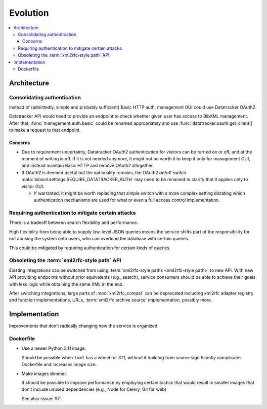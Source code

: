 =========
Evolution
=========

.. contents::
   :local:


Architecture
============

Consolidating authentication
----------------------------

Instead of (admittedly, simple and probably sufficient) Basic HTTP auth,
management GUI could use Datatracker OAuth2.

Datatracker API would need to provide
an endpoint to check whether given user has access to BibXML management.
After that, :func:`management.auth.basic` could be renamed appropriately
and use :func:`datatracker.oauth.get_client()` to make a request to that
endpoint.

Concerns
~~~~~~~~

- Due to requirement uncertainty, Datatracker OAuth2 authentication
  for visitors can be turned on or off,
  and at the moment of writing is off.
  If it is not needed anymore, it might not be worth it to keep it
  only for management GUI, and instead maintain Basic HTTP
  and remove OAuth2 altogether.

- If OAuth2 is deemed useful but the optionality remains,
  the OAuth2 on/off switch
  :data:`bibxml.settings.REQUIRE_DATATRACKER_AUTH`
  may need to be renamed to clarify that it applies only to visitor GUI.

  - If warranted, it might be worth replacing that simple switch
    with a more complex setting
    dictating which authentication mechanisms are used for what
    or even a full access control implementation.


Requiring authentication to mitigate certain attacks
----------------------------------------------------

There is a tradeoff between search flexibility and performance.

High flexibility from being able to supply low-level JSON queries
means the service shifts part of the responsibility for not
abusing the system onto users, who can overload the database
with certain queries.

This could be mitigated by requiring authentication
for certain kinds of queries.


Obsoleting the :term:`xml2rfc-style path` API
---------------------------------------------

Existing integrations can be switched
from using :term:`xml2rfc-style paths <xml2rfc-style path>` to new API.
With new API providing endpoints without prior equivalents (e.g., search),
service consumers should be able to achieve their goals with less logic
while obtaining the same XML in the end.

After switching integrations, large parts of :mod:`xml2rfc_compat` can be deprecated
including xml2rfc adapter registry and function implementations, URLs,
:term:`xml2rfc archive source` implementation, possibly more.


Implementation
==============

Improvements that don’t radically changing how the service is organized.

Dockerfile
----------

- Use a newer Python 3.11 image.

  Should be possible when ``lxml`` has a wheel for 3.11,
  without it building from source significantly complicates Dockerfile
  and increases image size.


- Make images slimmer.

  It should be possible to improve performance by employing certain tactics
  that would result in smaller images that don’t include unused dependencies
  (e.g., Node for Celery, Git for web)

  See also :issue:`97`.
